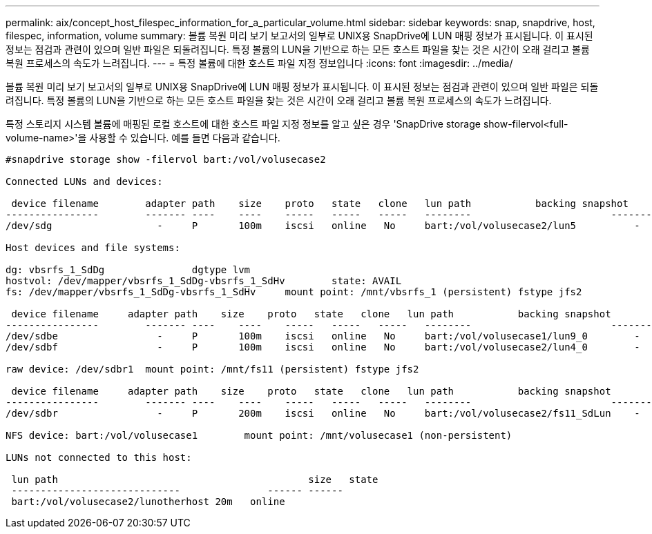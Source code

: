 ---
permalink: aix/concept_host_filespec_information_for_a_particular_volume.html 
sidebar: sidebar 
keywords: snap, snapdrive, host, filespec, information, volume 
summary: 볼륨 복원 미리 보기 보고서의 일부로 UNIX용 SnapDrive에 LUN 매핑 정보가 표시됩니다. 이 표시된 정보는 점검과 관련이 있으며 일반 파일은 되돌려집니다. 특정 볼륨의 LUN을 기반으로 하는 모든 호스트 파일을 찾는 것은 시간이 오래 걸리고 볼륨 복원 프로세스의 속도가 느려집니다. 
---
= 특정 볼륨에 대한 호스트 파일 지정 정보입니다
:icons: font
:imagesdir: ../media/


[role="lead"]
볼륨 복원 미리 보기 보고서의 일부로 UNIX용 SnapDrive에 LUN 매핑 정보가 표시됩니다. 이 표시된 정보는 점검과 관련이 있으며 일반 파일은 되돌려집니다. 특정 볼륨의 LUN을 기반으로 하는 모든 호스트 파일을 찾는 것은 시간이 오래 걸리고 볼륨 복원 프로세스의 속도가 느려집니다.

특정 스토리지 시스템 볼륨에 매핑된 로컬 호스트에 대한 호스트 파일 지정 정보를 알고 싶은 경우 'SnapDrive storage show-filervol<full-volume-name>'을 사용할 수 있습니다. 예를 들면 다음과 같습니다.

[listing]
----
#snapdrive storage show -filervol bart:/vol/volusecase2

Connected LUNs and devices:

 device filename        adapter path    size    proto   state   clone   lun path           backing snapshot
----------------        ------- ----    ----    -----   -----   -----   --------                        ----------------
/dev/sdg                  -     P       100m    iscsi   online   No     bart:/vol/volusecase2/lun5          -

Host devices and file systems:

dg: vbsrfs_1_SdDg               dgtype lvm
hostvol: /dev/mapper/vbsrfs_1_SdDg-vbsrfs_1_SdHv        state: AVAIL
fs: /dev/mapper/vbsrfs_1_SdDg-vbsrfs_1_SdHv     mount point: /mnt/vbsrfs_1 (persistent) fstype jfs2

 device filename     adapter path    size    proto   state   clone   lun path           backing snapshot
----------------        ------- ----    ----    -----   -----   -----   --------                        ----------------
/dev/sdbe                 -     P       100m    iscsi   online   No     bart:/vol/volusecase1/lun9_0        -
/dev/sdbf                 -     P       100m    iscsi   online   No     bart:/vol/volusecase2/lun4_0        -

raw device: /dev/sdbr1  mount point: /mnt/fs11 (persistent) fstype jfs2

 device filename     adapter path    size    proto   state   clone   lun path           backing snapshot
----------------        ------- ----    ----    -----   -----   -----   --------                        ----------------
/dev/sdbr                 -     P       200m    iscsi   online   No     bart:/vol/volusecase2/fs11_SdLun    -

NFS device: bart:/vol/volusecase1        mount point: /mnt/volusecase1 (non-persistent)

LUNs not connected to this host:

 lun path                                           size   state
 -----------------------------               ------ ------
 bart:/vol/volusecase2/lunotherhost 20m   online
----